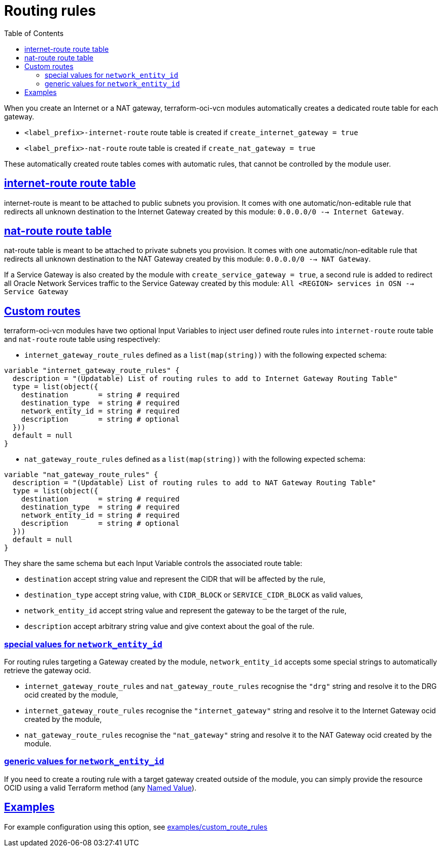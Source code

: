 = Routing rules
ifdef::env-github[]
:tip-caption: :bulb:
:note-caption: :information_source:
:important-caption: :heavy_exclamation_mark:
:caution-caption: :fire:
:warning-caption: :warning:
endif::[]
:idprefix:
:idseparator: -
:sectlinks:
:toc:

:uri-repo: https://github.com/oracle-terraform-modules/terraform-oci-vcn
:uri-rel-file-base: link:{uri-repo}/blob/main
:uri-rel-tree-base: link:{uri-repo}/tree/main
:uri-docs: {uri-rel-file-base}/docs
:uri-tf-namedvalues: https://www.terraform.io/docs/language/expressions/references.html
:uri-oci-lpg: https://registry.terraform.io/providers/hashicorp/oci/latest/docs/resources/core_local_peering_gateway

When you create an Internet or a NAT gateway, terraform-oci-vcn modules automatically creates a dedicated route table for each gateway.

- `<label_prefix>-internet-route` route table is created if `create_internet_gateway = true`
- `<label_prefix>-nat-route` route table is created if `create_nat_gateway = true`

These automatically created route tables comes with automatic rules, that cannot be controlled by the module user.

== internet-route route table

internet-route is meant to be attached to public subnets you provision. It comes with one automatic/non-editable rule that redirects all unknown destination to the Internet Gateway created by this module: `0.0.0.0/0 --> Internet Gateway`.

== nat-route route table

nat-route table is meant to be attached to private subnets you provision. It comes with one automatic/non-editable rule that redirects all unknown destination to the NAT Gateway created by this module: `0.0.0.0/0 --> NAT Gateway`.

If a Service Gateway is also created by the module with `create_service_gateway = true`, a second rule is added to redirect all Oracle Network Services traffic to the Service Gateway created by this module: `All <REGION> services in OSN --> Service Gateway`

== Custom routes

terraform-oci-vcn modules have two optional Input Variables to inject user defined route rules into `internet-route` route table and `nat-route` route table using respectively:

- `internet_gateway_route_rules` defined as a `list(map(string))` with the following expected schema:

[source,hcl]
----
variable "internet_gateway_route_rules" {
  description = "(Updatable) List of routing rules to add to Internet Gateway Routing Table"
  type = list(object({
    destination       = string # required
    destination_type  = string # required
    network_entity_id = string # required
    description       = string # optional
  }))
  default = null
}
----

- `nat_gateway_route_rules` defined as a `list(map(string))` with the following expected schema:

[source,hcl]
----
variable "nat_gateway_route_rules" {
  description = "(Updatable) List of routing rules to add to NAT Gateway Routing Table"
  type = list(object({
    destination       = string # required
    destination_type  = string # required
    network_entity_id = string # required
    description       = string # optional
  }))
  default = null
}
----

They share the same schema but each Input Variable controls the associated route table:

- `destination` accept string value and represent the CIDR that will be affected by the rule,
- `destination_type` accept string value, with `CIDR_BLOCK` or `SERVICE_CIDR_BLOCK` as valid values,
- `network_entity_id` accept string value and represent the gateway to be the target of the rule,
- `description` accept arbitrary string value and give context about the goal of the rule.

=== special values for `network_entity_id`

For routing rules targeting a Gateway created by the module, `network_entity_id` accepts some special strings to automatically retrieve the gateway ocid.

- `internet_gateway_route_rules` and `nat_gateway_route_rules` recognise the `"drg"` string and resolve it to the DRG ocid created by the module,
- `internet_gateway_route_rules` recognise the `"internet_gateway"` string and resolve it to the Internet Gateway ocid created by the module,
- `nat_gateway_route_rules` recognise the `"nat_gateway"` string and resolve it to the NAT Gateway ocid created by the module.

=== generic values for `network_entity_id`

If you need to create a routing rule with a target gateway created outside of the module, you can simply provide the resource OCID using a valid Terraform method (any {uri-tf-namedvalues}[Named Value]).

== Examples

For example configuration using this option, see link:../examples/custom_route_rules/README.md[examples/custom_route_rules]
